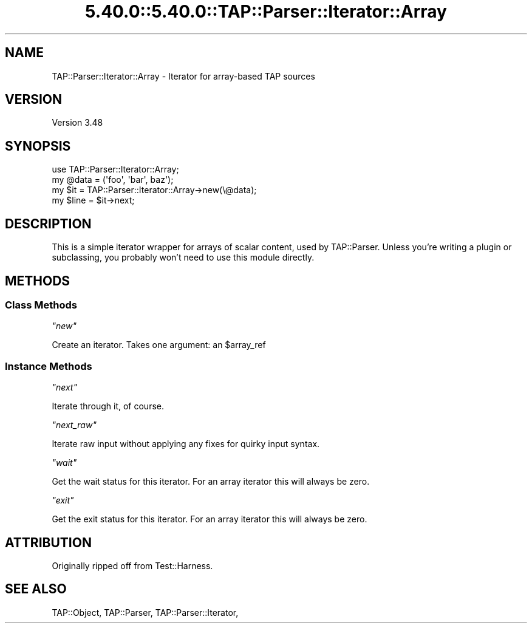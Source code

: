 .\" Automatically generated by Pod::Man 5.0102 (Pod::Simple 3.45)
.\"
.\" Standard preamble:
.\" ========================================================================
.de Sp \" Vertical space (when we can't use .PP)
.if t .sp .5v
.if n .sp
..
.de Vb \" Begin verbatim text
.ft CW
.nf
.ne \\$1
..
.de Ve \" End verbatim text
.ft R
.fi
..
.\" \*(C` and \*(C' are quotes in nroff, nothing in troff, for use with C<>.
.ie n \{\
.    ds C` ""
.    ds C' ""
'br\}
.el\{\
.    ds C`
.    ds C'
'br\}
.\"
.\" Escape single quotes in literal strings from groff's Unicode transform.
.ie \n(.g .ds Aq \(aq
.el       .ds Aq '
.\"
.\" If the F register is >0, we'll generate index entries on stderr for
.\" titles (.TH), headers (.SH), subsections (.SS), items (.Ip), and index
.\" entries marked with X<> in POD.  Of course, you'll have to process the
.\" output yourself in some meaningful fashion.
.\"
.\" Avoid warning from groff about undefined register 'F'.
.de IX
..
.nr rF 0
.if \n(.g .if rF .nr rF 1
.if (\n(rF:(\n(.g==0)) \{\
.    if \nF \{\
.        de IX
.        tm Index:\\$1\t\\n%\t"\\$2"
..
.        if !\nF==2 \{\
.            nr % 0
.            nr F 2
.        \}
.    \}
.\}
.rr rF
.\" ========================================================================
.\"
.IX Title "5.40.0::5.40.0::TAP::Parser::Iterator::Array 3"
.TH 5.40.0::5.40.0::TAP::Parser::Iterator::Array 3 2024-12-13 "perl v5.40.0" "Perl Programmers Reference Guide"
.\" For nroff, turn off justification.  Always turn off hyphenation; it makes
.\" way too many mistakes in technical documents.
.if n .ad l
.nh
.SH NAME
TAP::Parser::Iterator::Array \- Iterator for array\-based TAP sources
.SH VERSION
.IX Header "VERSION"
Version 3.48
.SH SYNOPSIS
.IX Header "SYNOPSIS"
.Vb 4
\&  use TAP::Parser::Iterator::Array;
\&  my @data = (\*(Aqfoo\*(Aq, \*(Aqbar\*(Aq, baz\*(Aq);
\&  my $it   = TAP::Parser::Iterator::Array\->new(\e@data);
\&  my $line = $it\->next;
.Ve
.SH DESCRIPTION
.IX Header "DESCRIPTION"
This is a simple iterator wrapper for arrays of scalar content, used by
TAP::Parser.  Unless you're writing a plugin or subclassing, you probably
won't need to use this module directly.
.SH METHODS
.IX Header "METHODS"
.SS "Class Methods"
.IX Subsection "Class Methods"
\fR\f(CI\*(C`new\*(C'\fR\fI\fR
.IX Subsection "new"
.PP
Create an iterator.  Takes one argument: an \f(CW$array_ref\fR
.SS "Instance Methods"
.IX Subsection "Instance Methods"
\fR\f(CI\*(C`next\*(C'\fR\fI\fR
.IX Subsection "next"
.PP
Iterate through it, of course.
.PP
\fR\f(CI\*(C`next_raw\*(C'\fR\fI\fR
.IX Subsection "next_raw"
.PP
Iterate raw input without applying any fixes for quirky input syntax.
.PP
\fR\f(CI\*(C`wait\*(C'\fR\fI\fR
.IX Subsection "wait"
.PP
Get the wait status for this iterator. For an array iterator this will always
be zero.
.PP
\fR\f(CI\*(C`exit\*(C'\fR\fI\fR
.IX Subsection "exit"
.PP
Get the exit status for this iterator. For an array iterator this will always
be zero.
.SH ATTRIBUTION
.IX Header "ATTRIBUTION"
Originally ripped off from Test::Harness.
.SH "SEE ALSO"
.IX Header "SEE ALSO"
TAP::Object,
TAP::Parser,
TAP::Parser::Iterator,
